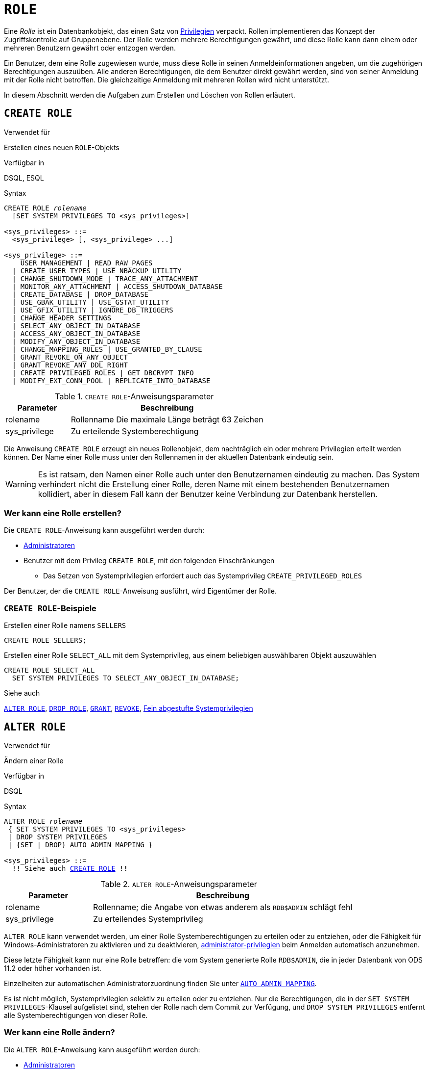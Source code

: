 [[fblangref40-security-role-de]]
= `ROLE`

Eine _Rolle_ ist ein Datenbankobjekt, das einen Satz von <<fblangref40-security-privs-de,Privilegien>> verpackt.
Rollen implementieren das Konzept der Zugriffskontrolle auf Gruppenebene.
Der Rolle werden mehrere Berechtigungen gewährt, und diese Rolle kann dann einem oder mehreren Benutzern gewährt oder entzogen werden.

Ein Benutzer, dem eine Rolle zugewiesen wurde, muss diese Rolle in seinen Anmeldeinformationen angeben, um die zugehörigen Berechtigungen auszuüben.
Alle anderen Berechtigungen, die dem Benutzer direkt gewährt werden, sind von seiner Anmeldung mit der Rolle nicht betroffen.
Die gleichzeitige Anmeldung mit mehreren Rollen wird nicht unterstützt.

In diesem Abschnitt werden die Aufgaben zum Erstellen und Löschen von Rollen erläutert.

[[fblangref40-security-role-create-de]]
== `CREATE ROLE`

.Verwendet für
Erstellen eines neuen `ROLE`-Objekts

.Verfügbar in
DSQL, ESQL

.Syntax
[listing,subs=+quotes]
----
CREATE ROLE _rolename_
  [SET SYSTEM PRIVILEGES TO <sys_privileges>]

<sys_privileges> ::=
  <sys_privilege> [, <sys_privilege> ...]

<sys_privilege> ::=
    USER_MANAGEMENT | READ_RAW_PAGES
  | CREATE_USER_TYPES | USE_NBACKUP_UTILITY
  | CHANGE_SHUTDOWN_MODE | TRACE_ANY_ATTACHMENT
  | MONITOR_ANY_ATTACHMENT | ACCESS_SHUTDOWN_DATABASE
  | CREATE_DATABASE | DROP_DATABASE
  | USE_GBAK_UTILITY | USE_GSTAT_UTILITY
  | USE_GFIX_UTILITY | IGNORE_DB_TRIGGERS
  | CHANGE_HEADER_SETTINGS
  | SELECT_ANY_OBJECT_IN_DATABASE
  | ACCESS_ANY_OBJECT_IN_DATABASE
  | MODIFY_ANY_OBJECT_IN_DATABASE
  | CHANGE_MAPPING_RULES | USE_GRANTED_BY_CLAUSE
  | GRANT_REVOKE_ON_ANY_OBJECT
  | GRANT_REVOKE_ANY_DDL_RIGHT
  | CREATE_PRIVILEGED_ROLES | GET_DBCRYPT_INFO
  | MODIFY_EXT_CONN_POOL | REPLICATE_INTO_DATABASE
----

[[fblangref40-security-tbl-createrole-de]]
.`CREATE ROLE`-Anweisungsparameter
[cols="<1,<3", options="header",stripes="none"]
|===
^| Parameter
^| Beschreibung

|rolename
|Rollenname
Die maximale Länge beträgt 63 Zeichen

|sys_privilege
|Zu erteilende Systemberechtigung
|===

Die Anweisung `CREATE ROLE` erzeugt ein neues Rollenobjekt, dem nachträglich ein oder mehrere Privilegien erteilt werden können.
Der Name einer Rolle muss unter den Rollennamen in der aktuellen Datenbank eindeutig sein.

[WARNING]
====
Es ist ratsam, den Namen einer Rolle auch unter den Benutzernamen eindeutig zu machen.
Das System verhindert nicht die Erstellung einer Rolle, deren Name mit einem bestehenden Benutzernamen kollidiert, aber in diesem Fall kann der Benutzer keine Verbindung zur Datenbank herstellen.
====

[[fblangref40-security-role-createpriv-de]]
=== Wer kann eine Rolle erstellen?

Die `CREATE ROLE`-Anweisung kann ausgeführt werden durch:

* <<fblangref40-security-administrators-de,Administratoren>>
* Benutzer mit dem Privileg `CREATE ROLE`, mit den folgenden Einschränkungen
** Das Setzen von Systemprivilegien erfordert auch das Systemprivileg `CREATE_PRIVILEGED_ROLES`

Der Benutzer, der die `CREATE ROLE`-Anweisung ausführt, wird Eigentümer der Rolle.

[[fblangref40-security-role-create-exmpl-de]]
=== `CREATE ROLE`-Beispiele

.Erstellen einer Rolle namens `SELLERS`
[source]
----
CREATE ROLE SELLERS;
----

.Erstellen einer Rolle `SELECT_ALL` mit dem Systemprivileg, aus einem beliebigen auswählbaren Objekt auszuwählen
[source]
----
CREATE ROLE SELECT_ALL
  SET SYSTEM PRIVILEGES TO SELECT_ANY_OBJECT_IN_DATABASE;
----

.Siehe auch
<<fblangref40-security-alterrole-de>>, <<fblangref40-security-role-drop-de>>, <<fblangref40-security-grant-de,`GRANT`>>, <<fblangref40-security-revoke-de,`REVOKE`>>, <<fblangref40-security-sys-privs-de,Fein abgestufte Systemprivilegien>>

[[fblangref40-security-alterrole-de]]
== `ALTER ROLE`

.Verwendet für
Ändern einer Rolle

.Verfügbar in
DSQL

.Syntax
[listing,subs="+quotes,macros"]
----
ALTER ROLE _rolename_
 { SET SYSTEM PRIVILEGES TO <sys_privileges>
 | DROP SYSTEM PRIVILEGES
 | {SET | DROP} AUTO ADMIN MAPPING }

<sys_privileges> ::=
  !! Siehe auch <<fblangref40-security-role-create-de>> !!
----

[[fblangref40-security-tbl-alterrole-de]]
.`ALTER ROLE`-Anweisungsparameter
[cols="<1,<3", options="header",stripes="none"]
|===
^| Parameter
^| Beschreibung

|rolename
|Rollenname;
die Angabe von etwas anderem als `RDB$ADMIN` schlägt fehl

|sys_privilege
|Zu erteilendes Systemprivileg
|===

`ALTER ROLE` kann verwendet werden, um einer Rolle Systemberechtigungen zu erteilen oder zu entziehen, oder die Fähigkeit für Windows-Administratoren zu aktivieren und zu deaktivieren, <<fblangref40-security-administrators-de,administrator-privilegien>> beim Anmelden automatisch anzunehmen.

Diese letzte Fähigkeit kann nur eine Rolle betreffen: die vom System generierte Rolle `RDB$ADMIN`, die in jeder Datenbank von ODS 11.2 oder höher vorhanden ist.

Einzelheiten zur automatischen Administratorzuordnung finden Sie unter <<fblangref40-security-autoadminmapping-de,`AUTO ADMIN MAPPING`>>.

Es ist nicht möglich, Systemprivilegien selektiv zu erteilen oder zu entziehen.
Nur die Berechtigungen, die in der `SET SYSTEM PRIVILEGES`-Klausel aufgelistet sind, stehen der Rolle nach dem Commit zur Verfügung, und `DROP SYSTEM PRIVILEGES` entfernt alle Systemberechtigungen von dieser Rolle.

[[fblangref40-security-role-alterpriv-de]]
=== Wer kann eine Rolle ändern?

Die `ALTER ROLE`-Anweisung kann ausgeführt werden durch:

* <<fblangref40-security-administrators-de,Administratoren>>
* Benutzer mit dem Privileg `ALTER ANY ROLE`, mit den folgenden Einschränkungen
** Das Setzen oder Löschen von Systemprivilegien erfordert auch das Systemprivileg `CREATE_PRIVILEGED_ROLES`
** Das Setzen oder Löschen der automatischen Admin-Zuordnung erfordert auch das Systemprivileg `CHANGE_MAPPING_RULES`

[[fblangref40-security-alterrole-exmpl-de]]
=== `ALTER ROLE`-Beispiele

.Löschen Sie alle Systemberechtigungen einer Rolle namens `SELECT_ALL`
[source]
----
ALTER ROLE SELLERS
  DROP SYSTEM PRIVILEGES;
----

.Gewähren Sie einer Rolle `SELECT_ALL` das Systemprivileg, um aus einem beliebigen auswählbaren Objekt auszuwählen
[source]
----
ALTER ROLE SELECT_ALL
  SET SYSTEM PRIVILEGES TO SELECT_ANY_OBJECT_IN_DATABASE;
----

.Siehe auch
<<fblangref40-security-role-create-de>>, <<fblangref40-security-grant-de,`GRANT`>>, <<fblangref40-security-revoke-de,`REVOKE`>>, <<fblangref40-security-sys-privs-de,Fein abgestufte Systemprivilegien>>

[[fblangref40-security-role-drop-de]]
== `DROP ROLE`

.Verwendet für
Eine Rolle löschen

.Verfügbar in
DSQL, ESQL

.Syntax
[listing,subs=+quotes]
----
DROP ROLE _rolename_
----

Die Anweisung `DROP ROLE` löscht eine bestehende Rolle.
Es braucht nur ein einziges Argument, den Namen der Rolle.
Nachdem die Rolle gelöscht wurde, wird allen Benutzern und Objekten, denen die Rolle gewährt wurde, der gesamte Satz von Berechtigungen entzogen.

[[fblangref40-security-role-droppriv-de]]
=== Wer kann eine Rolle löschen?

Die `DROP ROLE`-Anweisung kann ausgeführt werden durch:

* <<fblangref40-security-administrators-de,Administratoren>>
* Der Besitzer der Rolle
* Benutzer mit dem `DROP ANY ROLE`-Privileg

[[fblangref40-security-role-drop-exmpl-de]]
=== `DROP ROLE`-Beispiele

.Löschen der Rolle SELLERS
[source]
----
DROP ROLE SELLERS;
----

.Siehe auch
<<fblangref40-security-role-create-de>>, <<fblangref40-security-grant-de,`GRANT`>>, <<fblangref40-security-revoke-de,`REVOKE`>>
